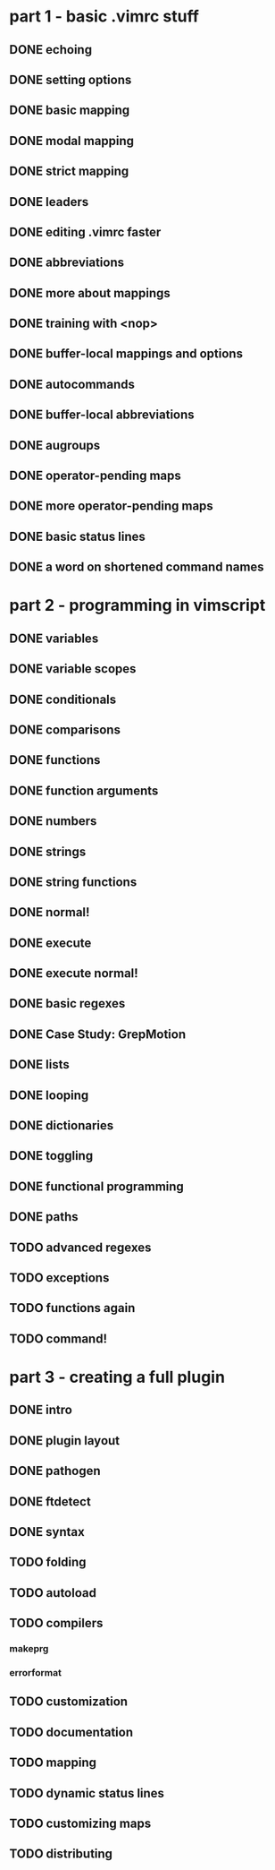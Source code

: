* part 1 - basic .vimrc stuff
** DONE echoing
** DONE setting options
** DONE basic mapping
** DONE modal mapping
** DONE strict mapping
** DONE leaders
** DONE editing .vimrc faster
** DONE abbreviations
** DONE more about mappings
** DONE training with <nop>
** DONE buffer-local mappings and options
** DONE autocommands
** DONE buffer-local abbreviations
** DONE augroups
** DONE operator-pending maps
** DONE more operator-pending maps
** DONE basic status lines
** DONE a word on shortened command names
* part 2 - programming in vimscript
** DONE variables
** DONE variable scopes
** DONE conditionals
** DONE comparisons
** DONE functions
** DONE function arguments
** DONE numbers
** DONE strings
** DONE string functions
** DONE normal!
** DONE execute
** DONE execute normal!
** DONE basic regexes
** DONE Case Study: GrepMotion
** DONE lists
** DONE looping
** DONE dictionaries
** DONE toggling
** DONE functional programming
** DONE paths
** TODO advanced regexes
** TODO exceptions
** TODO functions again
** TODO command!
* part 3 - creating a full plugin
** DONE intro
** DONE plugin layout
** DONE pathogen
** DONE ftdetect
** DONE syntax
** TODO folding
** TODO autoload
** TODO compilers
*** makeprg
*** errorformat
** TODO customization
** TODO documentation
** TODO mapping
** TODO dynamic status lines
** TODO customizing maps
** TODO distributing
